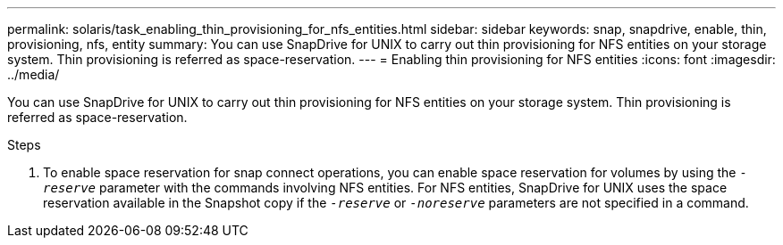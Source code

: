 ---
permalink: solaris/task_enabling_thin_provisioning_for_nfs_entities.html
sidebar: sidebar
keywords: snap, snapdrive, enable, thin, provisioning, nfs, entity
summary: You can use SnapDrive for UNIX to carry out thin provisioning for NFS entities on your storage system. Thin provisioning is referred as space-reservation.
---
= Enabling thin provisioning for NFS entities
:icons: font
:imagesdir: ../media/

[.lead]
You can use SnapDrive for UNIX to carry out thin provisioning for NFS entities on your storage system. Thin provisioning is referred as space-reservation.

.Steps

. To enable space reservation for snap connect operations, you can enable space reservation for volumes by using the `_-reserve_` parameter with the commands involving NFS entities. For NFS entities, SnapDrive for UNIX uses the space reservation available in the Snapshot copy if the `_-reserve_` or `_-noreserve_` parameters are not specified in a command.
